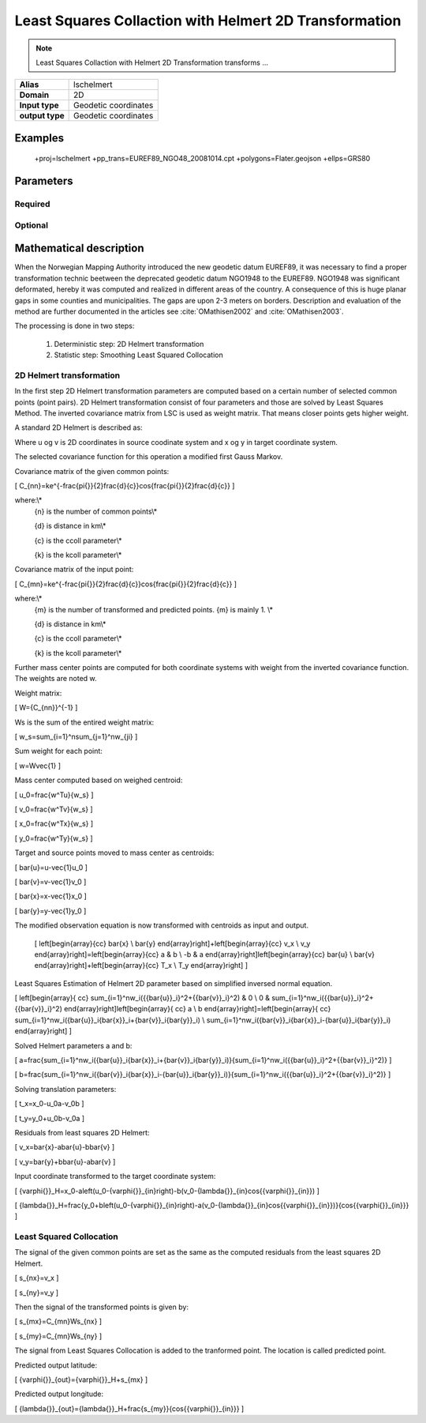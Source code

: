 .. _lschelmert:

================================================================================
Least Squares Collaction with Helmert 2D Transformation
================================================================================

.. versionadded:: 7.1.0

.. note::
	Least Squares Collaction with Helmert 2D Transformation transforms ...

+---------------------+----------------------------------------------------------+
| **Alias**           | lschelmert                                               |
+---------------------+----------------------------------------------------------+
| **Domain**          | 2D                                                       |
+---------------------+----------------------------------------------------------+
| **Input type**      | Geodetic coordinates                                     |
+---------------------+----------------------------------------------------------+
| **output type**     | Geodetic coordinates                                     |
+---------------------+----------------------------------------------------------+

Examples
###############################################################################

    +proj=lschelmert +pp_trans=EUREF89_NGO48_20081014.cpt +polygons=Flater.geojson +ellps=GRS80


Parameters
################################################################################

Required
+++++++++++++++++++++++++++++++++++++++++++++++++++++++++++++++++++++++++++++++

.. option:: +pp_trans=<File>

    A link to file with list of point pairs. A point pair is a object with coordinates
	referred in two geodetic datums. The file itselfs is in binary format.

Optional
+++++++++++++++++++++++++++++++++++++++++++++++++++++++++++++++++++++++++++++++

.. option:: +polygons=<File>

    A link to geojson multipolygons. The operation tests if the input coordinates
	are within some of the multipolygons. Multipolygons have a foreignkey areaid
	which is a field in the point pair object from the cpt-file. Point pairs are
	selected based on selected multipolygon.

.. option:: +points=<value>

    The number of maximum selected point candidates used in Least Square Collocation
	and 2D Helmert.  Units of latitude and longitude is in radians, and
	height in meters.
	
	Default is 20. 

.. option:: +maximum_dist=<value>

    The maximum distance between input point and selected point candidate. Unit of the
	distance is km. 
	
	Default is 100.0 km.

.. option:: +ccoll=<value>
    
	The ccoll value is the distance where the empirical covariance touches zero. The
	unit ccoll is in km. 

    Default is 7.7.	

.. option:: +kcoll=<value>

    The kcoll coefficient is simular to C0 in a standard Gauss Markov first order covariance
	function.
	
	Default is 0.00039.


Mathematical description
################################################################################

When the Norwegian Mapping Authority introduced the new geodetic datum EUREF89,
it was necessary to find a proper transformation technic beetween  the deprecated
geodetic datum NGO1948 to the EUREF89. NGO1948 was significant deformated, hereby 
it was computed and realized in different areas of the country. A consequence of
this is huge planar gaps in some counties and municipalities. The gaps are upon
2-3 meters on borders. Description and evaluation of the method are further
documented in the articles see :cite:`OMathisen2002` and :cite:`OMathisen2003`.

The processing is done in two steps:

	1. Deterministic step: 2D Helmert transformation
	2. Statistic step: Smoothing Least Squared Collocation


2D Helmert transformation
+++++++++++++++++++++++++++++++++++++++++++++++++++++++++++++++++++++++++++++++

In the first step 2D Helmert transformation parameters are computed based on a
certain number of selected common points (point pairs). 2D Helmert transformation
consist of four parameters and those are solved by Least Squares Method. The inverted
covariance matrix from LSC is used as weight matrix. That means closer points gets
higher weight.
 
A standard 2D Helmert is described as:

.. math::
    :label: 4param
	
	\[
	\left[\begin{array}{cc}
	x \\
	y
	\end{array}\right]+\ \left[\begin{array}{cc}
	v_x \\
	v_y
	\end{array}\right]=\left[\begin{array}{cc}
	a & b \\
	-b & a
	\end{array}\right]\left[\begin{array}{cc}
	u \\
	v
	\end{array}\right]+\left[\begin{array}{cc}
	T_x \\
	T_y
	\end{array}\right]
	\]

Where u og v is 2D coordinates in source coodinate system and x og y in target
coordinate system.

The selected covariance function for this operation a modified first Gauss Markov.

Covariance matrix of the given common points:

\[
C_{nn}=ke^{-\frac{\pi{}}{2}\frac{d}{c}}\cos{\frac{\pi{}}{2}\frac{d}{c}}
\]

where:\\*
 {n} is the number of common points\\*
 
 {d} is distance in km\\*
 
 {c} is the ccoll parameter\\*
 
 {k} is the kcoll parameter\\*
 

Covariance matrix of the input point:

\[
C_{mn}=ke^{-\frac{\pi{}}{2}\frac{d}{c}}\cos{\frac{\pi{}}{2}\frac{d}{c}}
\]

where:\\*
 {m} is the number of transformed and predicted points. {m} is mainly 1. \\*
 
 {d} is distance in km\\*
 
 {c} is the ccoll parameter\\*
 
 {k} is the kcoll parameter\\*

Further mass center points are computed for both coordinate systems with
weight from the inverted covariance function. The weights are noted w.

Weight matrix:

\[
W={C_{nn}}^{-1}
\]


Ws is the sum of the entired weight matrix:

\[
w_s=\sum_{i=1}^n\sum_{j=1}^nw_{ji}
\]


Sum weight for each point:

\[
w=W\ \vec{1}
\]


Mass center computed based on weighed centroid:

\[
u_0=\frac{w^Tu}{w_s}
\]

\[
v_0=\frac{w^Tv}{w_s}
\]

\[
x_0=\frac{w^Tx}{w_s}
\]

\[
y_0=\frac{w^Ty}{w_s}
\]


Target and source points moved to mass center as centroids:

\[
\bar{u}=u-\vec{1}u_0
\]

\[
\bar{v}=v-\vec{1}v_0
\]

\[
\bar{x}=x-\vec{1}x_0
\]

\[
\bar{y}=y-\vec{1}y_0
\]


The modified observation equation is now transformed with centroids as input and output.
 
 \[
 \left[\begin{array}{cc}
 \bar{x} \\
 \bar{y}
 \end{array}\right]+\ \left[\begin{array}{cc}
 v_x \\
 v_y
 \end{array}\right]=\left[\begin{array}{cc}
 a & b \\
 -b & a
 \end{array}\right]\left[\begin{array}{cc}
 \bar{u} \\
 \bar{v}
 \end{array}\right]+\left[\begin{array}{cc}
 T_x \\
 T_y
 \end{array}\right]
 \]


Least Squares Estimation of Helmert 2D parameter based on simplified inversed normal equation.


\[
\left[\begin{array}{
cc}
\sum_{i=1}^nw_i({{\bar{u}}_i}^2+{{\bar{v}}_i}^2) & 0 \\
0 & \sum_{i=1}^nw_i({{\bar{u}}_i}^2+{{\bar{v}}_i}^2)
\end{array}\right]\left[\begin{array}{
cc}
a \\
b
\end{array}\right]=\left[\begin{array}{
cc}
\sum_{i=1}^nw_i({\bar{u}}_i{\bar{x}}_i+{\bar{v}}_i{\bar{y}}_i) \\
\sum_{i=1}^nw_i({\bar{v}}_i{\bar{x}}_i-{\bar{u}}_i{\bar{y}}_i)
\end{array}\right]
\]

Solved Helmert parameters a and b:

\[
a=\frac{\sum_{i=1}^nw_i({\bar{u}}_i{\bar{x}}_i+{\bar{v}}_i{\bar{y}}_i)}{\sum_{i=1}^nw_i({{\bar{u}}_i}^2+{{\bar{v}}_i}^2)}
\]

\[
b=\frac{\sum_{i=1}^nw_i({\bar{v}}_i{\bar{x}}_i-{\bar{u}}_i{\bar{y}}_i)}{\sum_{i=1}^nw_i({{\bar{u}}_i}^2+{{\bar{v}}_i}^2)}
\]


Solving translation parameters:

\[
t_x=x_0-u_0a-v_0b
\]

\[
t_y=y_0+u_0b-v_0a
\]


Residuals from least squares 2D Helmert: 

\[
v_x=\bar{x}-a\bar{u}-b\bar{v}
\]

\[
v_y=\bar{y}+b\bar{u}-a\bar{v}
\]


Input coordinate transformed to the target coordinate system:

\[
{\varphi{}}_H=x_0-a\left(u_0-{\varphi{}}_{in}\right)-b(v_0-{\lambda{}}_{in}\cos{{\varphi{}}_{in}})
\]

\[
{\lambda{}}_H=\frac{y_0+b\left(u_0-{\varphi{}}_{in}\right)-a(v_0-{\lambda{}}_{in}\cos{{\varphi{}}_{in}})}{\cos{{\varphi{}}_{in}}}
\]
 

Least Squared Collocation
+++++++++++++++++++++++++++++++++++++++++++++++++++++++++++++++++++++++++++++++

The signal of the given common points are set as the same as the computed residuals from
the least squares 2D Helmert.


\[
s_{nx}=v_x
\]

\[
s_{ny}=v_y
\]

Then the signal of the transformed points is given by:


\[
s_{mx}=C_{mn}W\ s_{nx}
\]


\[
s_{my}=C_{mn}W\ s_{ny}
\]

The signal from Least Squares Collocation is added to the tranformed point. The location is called predicted point.


Predicted output latitude:

\[
{\varphi{}}_{out}={\varphi{}}_H+s_{mx}
\]


Predicted output longitude:

\[
{\lambda{}}_{out}={\lambda{}}_H+\frac{s_{my}}{\cos{{\varphi{}}_{in}}}
\]
